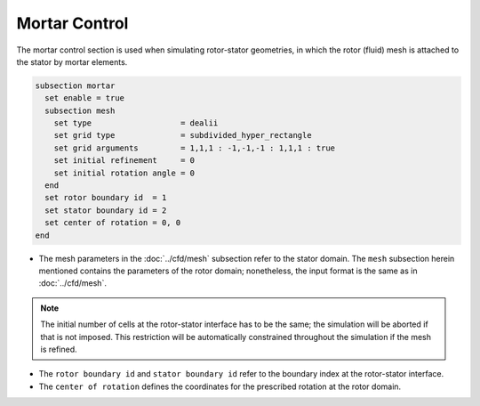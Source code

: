 ==============
Mortar Control
==============

The mortar control section is used when simulating rotor-stator geometries, in which the rotor (fluid) mesh is attached to the stator by mortar elements. 

.. code-block:: text

  subsection mortar
    set enable = true
    subsection mesh
      set type                   = dealii
      set grid type              = subdivided_hyper_rectangle
      set grid arguments         = 1,1,1 : -1,-1,-1 : 1,1,1 : true
      set initial refinement     = 0
      set initial rotation angle = 0
    end
    set rotor boundary id  = 1
    set stator boundary id = 2
    set center of rotation = 0, 0
  end

* The mesh parameters in the :doc:`../cfd/mesh` subsection refer to the stator domain. The ``mesh`` subsection herein mentioned contains the parameters of the rotor domain; nonetheless, the input format is the same as in :doc:`../cfd/mesh`.

.. note::
  The initial number of cells at the rotor-stator interface has to be the same; the simulation will be aborted if that is not imposed. This restriction will be automatically constrained throughout the simulation if the mesh is refined.
 
* The ``rotor boundary id`` and ``stator boundary id`` refer to the boundary index at the rotor-stator interface.

* The ``center of rotation`` defines the coordinates for the prescribed rotation at the rotor domain.

